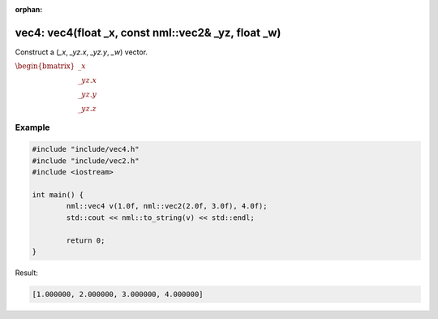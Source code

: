 :orphan:

vec4: vec4(float _x, const nml::vec2& _yz, float _w)
====================================================

Construct a (*_x*, *_yz.x*, *_yz.y*, *_w*) vector.

:math:`\begin{bmatrix} \_x \\ \_yz.x \\ \_yz.y \\ \_yz.z \end{bmatrix}`

Example
-------

.. code-block:: cpp

	#include "include/vec4.h"
	#include "include/vec2.h"
	#include <iostream>

	int main() {
		nml::vec4 v(1.0f, nml::vec2(2.0f, 3.0f), 4.0f);
		std::cout << nml::to_string(v) << std::endl;

		return 0;
	}

Result:

.. code-block::

	[1.000000, 2.000000, 3.000000, 4.000000]